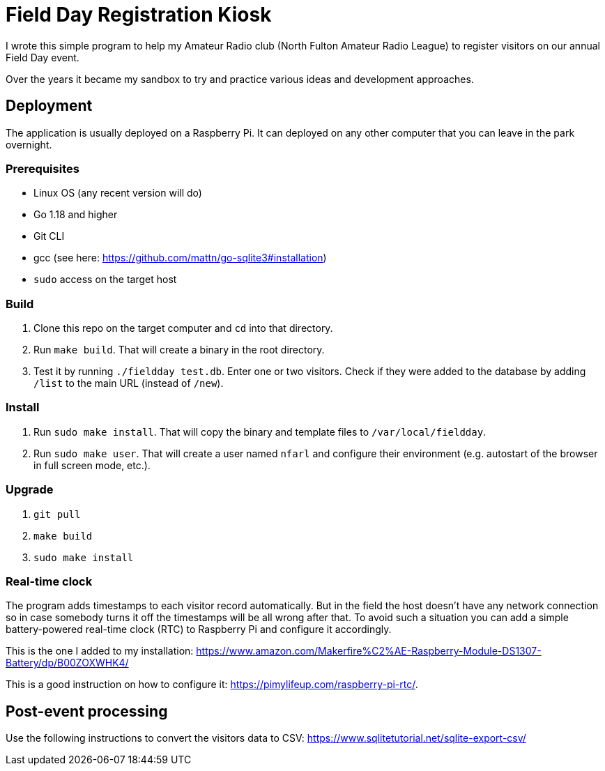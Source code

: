 = Field Day Registration Kiosk

I wrote this simple program to help my Amateur Radio club (North Fulton Amateur Radio League)
to register visitors on our annual Field Day event.

Over the years it became my sandbox to try and practice various ideas and development approaches.

== Deployment

The application is usually deployed on a Raspberry Pi.
It can deployed on any other computer that you can leave in the park overnight.

=== Prerequisites

* Linux OS (any recent version will do)
* Go 1.18 and higher
* Git CLI
* gcc (see here: https://github.com/mattn/go-sqlite3#installation)
* `sudo` access on the target host

=== Build

. Clone this repo on the target computer and `cd` into that directory.
. Run `make build`. That will create a binary in the root directory.
. Test it by running `./fieldday test.db`. Enter one or two visitors.
Check if they were added to the database by adding `/list` to the main URL (instead of `/new`).

=== Install

. Run `sudo make install`. That will copy the binary and template files to `/var/local/fieldday`.
. Run `sudo make user`. That will create a user named `nfarl` and configure their environment (e.g. autostart of the browser in full screen mode, etc.).

=== Upgrade

. `git pull`
. `make build`
. `sudo make install`

=== Real-time clock

The program adds timestamps to each visitor record automatically.
But in the field the host doesn't have any network connection so in case somebody turns it off the timestamps will be all wrong after that.
To avoid such a situation you can add a simple battery-powered real-time clock (RTC) to Raspberry Pi and configure it accordingly.

This is the one I added to my installation: https://www.amazon.com/Makerfire%C2%AE-Raspberry-Module-DS1307-Battery/dp/B00ZOXWHK4/

This is a good instruction on how to configure it: https://pimylifeup.com/raspberry-pi-rtc/.

== Post-event processing

Use the following instructions to convert the visitors data to CSV: https://www.sqlitetutorial.net/sqlite-export-csv/




